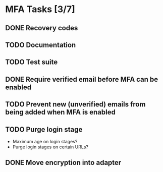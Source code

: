 * MFA Tasks [3/7]
** DONE Recovery codes
** TODO Documentation
** TODO Test suite
** DONE Require verified email before MFA can be enabled
** TODO Prevent new (unverified) emails from being added when MFA is enabled
** TODO Purge login stage
- Maximum age on login stages?
- Purge login stages on certain URLs?
** DONE Move encryption into adapter
